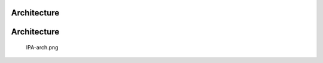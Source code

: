 Architecture
============

Architecture
============

.. figure:: IPA-arch.png
   :alt: IPA-arch.png

   IPA-arch.png